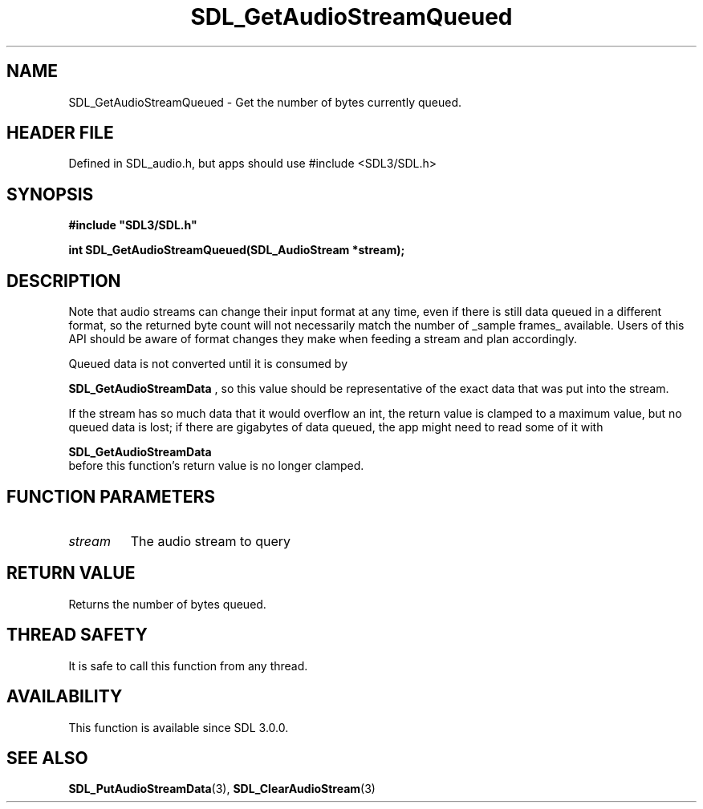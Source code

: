 .\" This manpage content is licensed under Creative Commons
.\"  Attribution 4.0 International (CC BY 4.0)
.\"   https://creativecommons.org/licenses/by/4.0/
.\" This manpage was generated from SDL's wiki page for SDL_GetAudioStreamQueued:
.\"   https://wiki.libsdl.org/SDL_GetAudioStreamQueued
.\" Generated with SDL/build-scripts/wikiheaders.pl
.\"  revision SDL-3.1.1-no-vcs
.\" Please report issues in this manpage's content at:
.\"   https://github.com/libsdl-org/sdlwiki/issues/new
.\" Please report issues in the generation of this manpage from the wiki at:
.\"   https://github.com/libsdl-org/SDL/issues/new?title=Misgenerated%20manpage%20for%20SDL_GetAudioStreamQueued
.\" SDL can be found at https://libsdl.org/
.de URL
\$2 \(laURL: \$1 \(ra\$3
..
.if \n[.g] .mso www.tmac
.TH SDL_GetAudioStreamQueued 3 "SDL 3.1.1" "SDL" "SDL3 FUNCTIONS"
.SH NAME
SDL_GetAudioStreamQueued \- Get the number of bytes currently queued\[char46]
.SH HEADER FILE
Defined in SDL_audio\[char46]h, but apps should use #include <SDL3/SDL\[char46]h>

.SH SYNOPSIS
.nf
.B #include \(dqSDL3/SDL.h\(dq
.PP
.BI "int SDL_GetAudioStreamQueued(SDL_AudioStream *stream);
.fi
.SH DESCRIPTION
Note that audio streams can change their input format at any time, even if
there is still data queued in a different format, so the returned byte
count will not necessarily match the number of _sample frames_ available\[char46]
Users of this API should be aware of format changes they make when feeding
a stream and plan accordingly\[char46]

Queued data is not converted until it is consumed by

.BR SDL_GetAudioStreamData
, so this value should be
representative of the exact data that was put into the stream\[char46]

If the stream has so much data that it would overflow an int, the return
value is clamped to a maximum value, but no queued data is lost; if there
are gigabytes of data queued, the app might need to read some of it with

.BR SDL_GetAudioStreamData
 before this function's
return value is no longer clamped\[char46]

.SH FUNCTION PARAMETERS
.TP
.I stream
The audio stream to query
.SH RETURN VALUE
Returns the number of bytes queued\[char46]

.SH THREAD SAFETY
It is safe to call this function from any thread\[char46]

.SH AVAILABILITY
This function is available since SDL 3\[char46]0\[char46]0\[char46]

.SH SEE ALSO
.BR SDL_PutAudioStreamData (3),
.BR SDL_ClearAudioStream (3)
